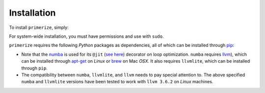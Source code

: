 Installation
------------------

To install ``primerize``, simply:

.. code-block:: bash
   :linenos:

    cd path/to/primerize/repo
    python setup.py install

For system-wide installation, you must have permissions and use with ``sudo``.

``primerize`` requires the following *Python* packages as dependencies, all of which can be installed through `pip <https://pip.pypa.io/>`_:

.. code-block:: js
   :linenos:

    llvmlite == 0.8.0
    matplotlib >= 1.5.0
    numba == 0.23.1
    numpy >= 1.10.1
    xlwt >= 1.0.0

* Note that the `numba <http://numba.pydata.org/>`_ is used for its ``@jit`` (`see here <http://numba.pydata.org/numba-doc/0.23.1/user/jit.html>`_) decorator on loop optimization. ``numba`` requires `llvm <http://llvm.org/>`_), which can be installed through `apt-get <https://help.ubuntu.com/lts/serverguide/apt-get.html>`_ on *Linux* or `brew <http://brew.sh/>`_ on Mac *OSX*. It also requires ``llvmlite``, which can be installed through ``pip``. 

* The compatibility between ``numba``, ``llvmlite``, and ``llvm`` needs to pay special attention to. The above specified ``numba`` and ``llvmlite`` versions have been tested to work with ``llvm 3.6.2`` on *Linux* machines. 
